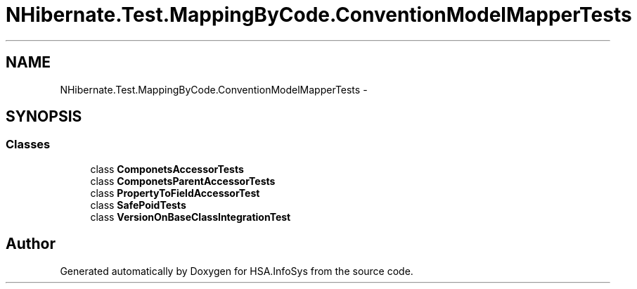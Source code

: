 .TH "NHibernate.Test.MappingByCode.ConventionModelMapperTests" 3 "Fri Jul 5 2013" "Version 1.0" "HSA.InfoSys" \" -*- nroff -*-
.ad l
.nh
.SH NAME
NHibernate.Test.MappingByCode.ConventionModelMapperTests \- 
.SH SYNOPSIS
.br
.PP
.SS "Classes"

.in +1c
.ti -1c
.RI "class \fBComponetsAccessorTests\fP"
.br
.ti -1c
.RI "class \fBComponetsParentAccessorTests\fP"
.br
.ti -1c
.RI "class \fBPropertyToFieldAccessorTest\fP"
.br
.ti -1c
.RI "class \fBSafePoidTests\fP"
.br
.ti -1c
.RI "class \fBVersionOnBaseClassIntegrationTest\fP"
.br
.in -1c
.SH "Author"
.PP 
Generated automatically by Doxygen for HSA\&.InfoSys from the source code\&.
